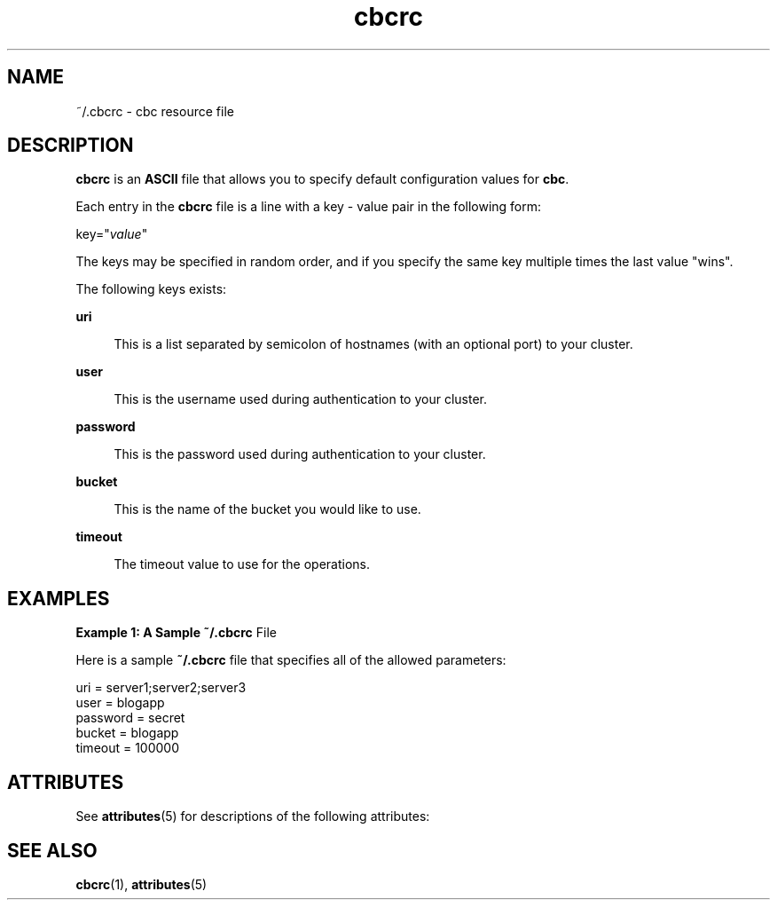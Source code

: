 .\" te
.\"
.\"   Copyright 2012 Couchbase, Inc.
.\"
.\" Licensed under the Apache License, Version 2.0 (the "License");
.\" you may not use this file except in compliance with the License.
.\" You may obtain a copy of the License at
.\"
.\"     http://www.apache.org/licenses/LICENSE-2.0
.\"
.\" Unless required by applicable law or agreed to in writing, software
.\" distributed under the License is distributed on an "AS IS" BASIS,
.\" WITHOUT WARRANTIES OR CONDITIONS OF ANY KIND, either express or implied.
.\" See the License for the specific language governing permissions and
.\" limitations under the License.
.TH cbcrc 4 "Nov 5, 2012"
.SH NAME
~/.cbcrc \- cbc resource file
.SH DESCRIPTION
.PP
\fBcbcrc\fR is an \fBASCII\fR file that allows you to specify default
configuration values for \fBcbc\fR.
.PP
Each entry in the \fBcbcrc\fR file is a line with a key - value pair in
the following form:
.sp
.nf
\f(CWkey="\fIvalue\fR"\fR
.fi
.sp
.PP
The keys may be specified in random order, and if you specify the same key
multiple times the last value "wins".
.PP
The following keys exists:
.sp
.ne 2
.mk
\fB\fBuri\fR\fR
.sp .6
.in +4
This is a list separated by semicolon of hostnames (with an optional port)
to your cluster\&.
.sp
.sp 1
.in -4

.sp
.ne 2
.mk
\fB\fBuser\fR\fR
.sp .6
.in +4
This is the username used during authentication to your cluster\&.
.sp
.sp 1
.in -4

.sp
.ne 2
.mk
\fB\fBpassword\fR\fR
.sp .6
.in +4
This is the password used during authentication to your cluster\&.
.sp
.sp 1
.in -4

.sp
.ne 2
.mk
\fB\fBbucket\fR\fR
.sp .6
.in +4
This is the name of the bucket you would like to use\&.
.sp
.sp 1
.in -4

.sp
.ne 2
.mk
\fB\fBtimeout\fR\fR
.sp .6
.in +4
The timeout value to use for the operations\&.
.sp
.sp 1
.in -4

.SH EXAMPLES
.PP
\fBExample 1: A Sample \fB~/.cbcrc\fR File\fR
.PP
Here is a sample \fB~/.cbcrc\fR file that specifies all of the allowed
parameters:
.sp
.nf
\f(CW
uri = server1;server2;server3
user = blogapp
password = secret
bucket = blogapp
timeout = 100000\fR
.fi
.sp
.SH ATTRIBUTES
.PP
See \fBattributes\fR(5) for descriptions of the following attributes:
.sp
.TS
tab() allbox;
cw(2.750000i)| cw(2.750000i)
lw(2.750000i)| lw(2.750000i).
ATTRIBUTE TYPEATTRIBUTE VALUE
Interface StabilityEvolving
.TE
.sp
.SH SEE ALSO
.PP
\fBcbcrc\fR(1), \fBattributes\fR(5)
